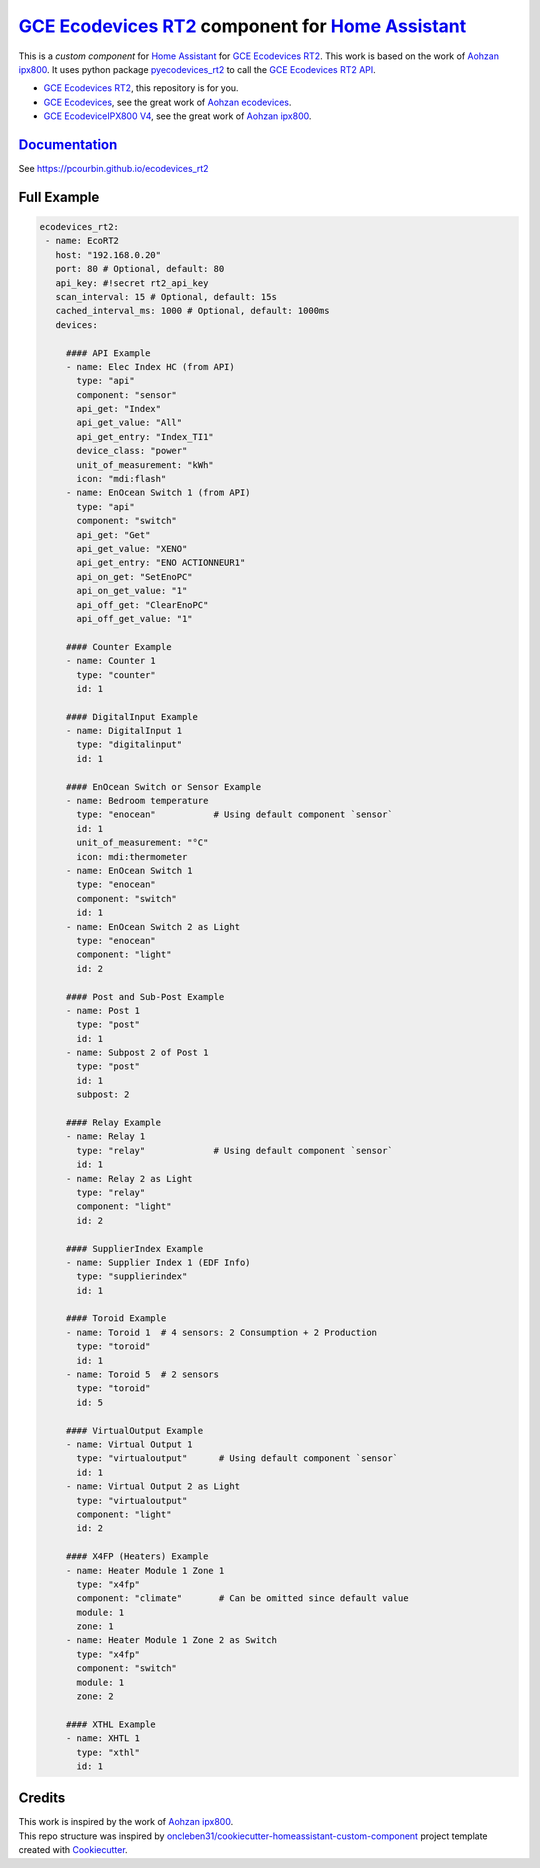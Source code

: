 =====================================================
`GCE Ecodevices RT2`_ component for `Home Assistant`_
=====================================================


.. image:: https://img.shields.io/github/license/pcourbin/ecodevices_rt2.svg
        :target: (LICENSE)
        :alt: License

.. image:: https://img.shields.io/badge/HACS-Default-orange.svg
        :target: `hacs`_
        :alt: HACS

.. image:: https://img.shields.io/badge/community-forum-brightgreen.svg
        :target: `forum`_
        :alt: Community Forum

.. image:: https://img.shields.io/badge/pre--commit-enabled-brightgreen
        :target: `pre-commit`_
        :alt: pre-commit

.. image:: https://img.shields.io/badge/code%20style-black-000000.svg
        :target: `black`_
        :alt: Black

.. image:: https://img.shields.io/badge/maintainer-%40pcourbin-blue.svg
        :target: `user_profile`_
        :alt: Project Maintenance

.. image:: https://img.shields.io/badge/buy%20me%20a%20coffee-donate-yellow.svg
        :target: `buymecoffee`_
        :alt: BuyMeCoffee


This is a *custom component* for `Home Assistant`_ for `GCE Ecodevices RT2`_. This work is based on the work of `Aohzan ipx800`_.
It uses python package `pyecodevices_rt2`_ to call the `GCE Ecodevices RT2 API`_.


- `GCE Ecodevices RT2`_, this repository is for you.
- `GCE Ecodevices`_, see the great work of `Aohzan ecodevices`_.
- `GCE EcodeviceIPX800 V4`_, see the great work of `Aohzan ipx800`_.


`Documentation`_
----------------
See https://pcourbin.github.io/ecodevices_rt2

Full Example
------------

.. code-block:: yaml

 ecodevices_rt2:
  - name: EcoRT2
    host: "192.168.0.20"
    port: 80 # Optional, default: 80
    api_key: #!secret rt2_api_key
    scan_interval: 15 # Optional, default: 15s
    cached_interval_ms: 1000 # Optional, default: 1000ms
    devices:

      #### API Example
      - name: Elec Index HC (from API)
        type: "api"
        component: "sensor"
        api_get: "Index"
        api_get_value: "All"
        api_get_entry: "Index_TI1"
        device_class: "power"
        unit_of_measurement: "kWh"
        icon: "mdi:flash"
      - name: EnOcean Switch 1 (from API)
        type: "api"
        component: "switch"
        api_get: "Get"
        api_get_value: "XENO"
        api_get_entry: "ENO ACTIONNEUR1"
        api_on_get: "SetEnoPC"
        api_on_get_value: "1"
        api_off_get: "ClearEnoPC"
        api_off_get_value: "1"

      #### Counter Example
      - name: Counter 1
        type: "counter"
        id: 1

      #### DigitalInput Example
      - name: DigitalInput 1
        type: "digitalinput"
        id: 1

      #### EnOcean Switch or Sensor Example
      - name: Bedroom temperature
        type: "enocean"           # Using default component `sensor`
        id: 1
        unit_of_measurement: "°C"
        icon: mdi:thermometer
      - name: EnOcean Switch 1
        type: "enocean"
        component: "switch"
        id: 1
      - name: EnOcean Switch 2 as Light
        type: "enocean"
        component: "light"
        id: 2

      #### Post and Sub-Post Example
      - name: Post 1
        type: "post"
        id: 1
      - name: Subpost 2 of Post 1
        type: "post"
        id: 1
        subpost: 2

      #### Relay Example
      - name: Relay 1
        type: "relay"             # Using default component `sensor`
        id: 1
      - name: Relay 2 as Light
        type: "relay"
        component: "light"
        id: 2

      #### SupplierIndex Example
      - name: Supplier Index 1 (EDF Info)
        type: "supplierindex"
        id: 1

      #### Toroid Example
      - name: Toroid 1  # 4 sensors: 2 Consumption + 2 Production
        type: "toroid"
        id: 1
      - name: Toroid 5  # 2 sensors
        type: "toroid"
        id: 5

      #### VirtualOutput Example
      - name: Virtual Output 1
        type: "virtualoutput"      # Using default component `sensor`
        id: 1
      - name: Virtual Output 2 as Light
        type: "virtualoutput"
        component: "light"
        id: 2

      #### X4FP (Heaters) Example
      - name: Heater Module 1 Zone 1
        type: "x4fp"
        component: "climate"       # Can be omitted since default value
        module: 1
        zone: 1
      - name: Heater Module 1 Zone 2 as Switch
        type: "x4fp"
        component: "switch"
        module: 1
        zone: 2

      #### XTHL Example
      - name: XHTL 1
        type: "xthl"
        id: 1

Credits
-------

| This work is inspired by the work of `Aohzan ipx800`_.
| This repo structure was inspired by `oncleben31/cookiecutter-homeassistant-custom-component`_ project template created with Cookiecutter_.

.. _`GCE Ecodevices RT2`: http://gce-electronics.com/fr/home/1345-suivi-consommation-ecodevices-rt2-3760309690049.html
.. _`GCE Ecodevices RT2 API`: https://forum.gce-electronics.com/uploads/default/original/2X/1/1471f212a720581eb3a04c5ea632bb961783b9a0.pdf
.. _`GCE Ecodevices`: http://gce-electronics.com/fr/carte-relais-ethernet-module-rail-din/409-teleinformation-ethernet-ecodevices.html
.. _`GCE EcodeviceIPX800 V4`: https://www.gce-electronics.com/fr/carte-relais-ethernet-module-rail-din/1483-domotique-ethernet-webserver-ipx800-v4-3760309690001.html
.. _`Home Assistant`: https://www.home-assistant.io/
.. _`pyecodevices_rt2`: https://github.com/pcourbin/pyecodevices_rt2
.. _`Aohzan ecodevices`: https://github.com/Aohzan/ecodevices
.. _`Aohzan ipx800`: https://github.com/Aohzan/ipx800

.. _`Documentation`: https://pcourbin.github.io/ecodevices_rt2

.. _Cookiecutter: https://github.com/audreyr/cookiecutter
.. _`oncleben31/cookiecutter-homeassistant-custom-component`: https://github.com/oncleben31/cookiecutter-homeassistant-custom-component

.. _`hacs`: https://hacs.xyz
.. _`forum`: https://community.home-assistant.io/
.. _`pre-commit`: https://github.com/pre-commit/pre-commit
.. _`black`: https://github.com/psf/black
.. _`user_profile`: https://github.com/pcourbin
.. _`buymecoffee`: https://www.buymeacoffee.com/pcourbin
